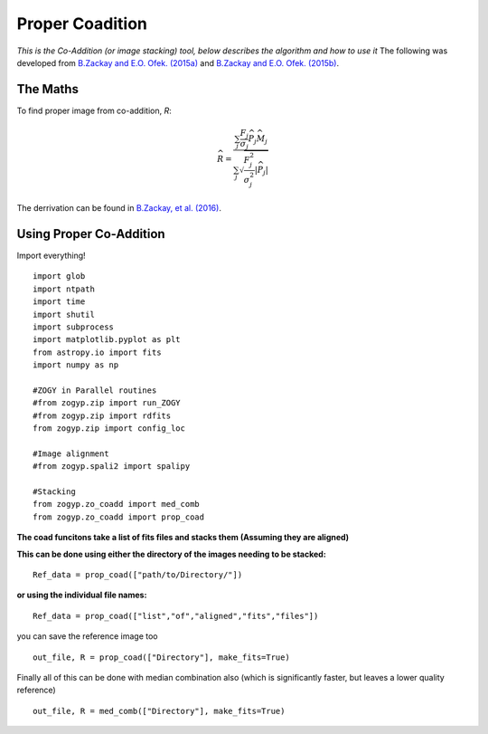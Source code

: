 Proper Coadition
================

*This is the Co-Addition (or image stacking) tool, below describes the algorithm and how to use it*
The following was developed from `B.Zackay and E.O. Ofek. (2015a) <https://arxiv.org/abs/1512.06872>`_ and `B.Zackay and E.O. Ofek. (2015b) <https://arxiv.org/abs/1512.06879>`_.



The Maths
---------

To find proper image from co-addition, *R*:

.. math::
   
   \widehat{R} = \frac{\sum_j  \frac{F_j}{\sigma_j} \overline{{\widehat{P_j}}} \widehat{M_j}} {\sum_j \sqrt{\frac{F_j^2}{\sigma_j^2} |\widehat{P_j}|}}

The derrivation can be found in  `B.Zackay, et al. (2016) <http://iopscience.iop.org/article/10.3847/0004-637X/830/1/27/pdf>`_. 


Using Proper Co-Addition
------------------------

Import everything!
::

   import glob
   import ntpath
   import time
   import shutil
   import subprocess
   import matplotlib.pyplot as plt
   from astropy.io import fits
   import numpy as np

   #ZOGY in Parallel routines
   #from zogyp.zip import run_ZOGY
   #from zogyp.zip import rdfits
   from zogyp.zip import config_loc

   #Image alignment
   #from zogyp.spali2 import spalipy

   #Stacking
   from zogyp.zo_coadd import med_comb
   from zogyp.zo_coadd import prop_coad
   
**The coad funcitons take a list of fits files and stacks them (Assuming they are aligned)**

**This can be done using either the directory of the images needing to be stacked:**
::

    Ref_data = prop_coad(["path/to/Directory/"])
    
**or using the individual file names:**
::
   
   Ref_data = prop_coad(["list","of","aligned","fits","files"])


you can save the reference image too
::
   
   out_file, R = prop_coad(["Directory"], make_fits=True)

Finally all of this can be done with median combination also (which is significantly faster, but leaves a lower quality reference)
::   
   
   out_file, R = med_comb(["Directory"], make_fits=True)
